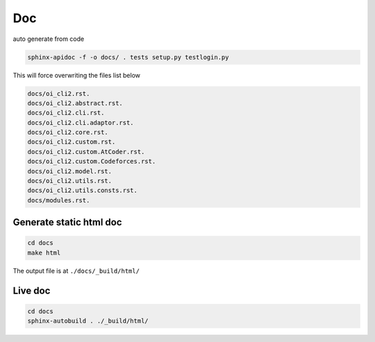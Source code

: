 Doc
======

auto generate from code

.. code-block::

    sphinx-apidoc -f -o docs/ . tests setup.py testlogin.py

This will force overwriting the files list below

.. code-block::

    docs/oi_cli2.rst.
    docs/oi_cli2.abstract.rst.
    docs/oi_cli2.cli.rst.
    docs/oi_cli2.cli.adaptor.rst.
    docs/oi_cli2.core.rst.
    docs/oi_cli2.custom.rst.
    docs/oi_cli2.custom.AtCoder.rst.
    docs/oi_cli2.custom.Codeforces.rst.
    docs/oi_cli2.model.rst.
    docs/oi_cli2.utils.rst.
    docs/oi_cli2.utils.consts.rst.
    docs/modules.rst.

Generate static html doc
------------------------

.. code-block::

    cd docs
    make html

The output file is at ``./docs/_build/html/``

Live doc
--------

.. code-block::

    cd docs
    sphinx-autobuild . ./_build/html/
